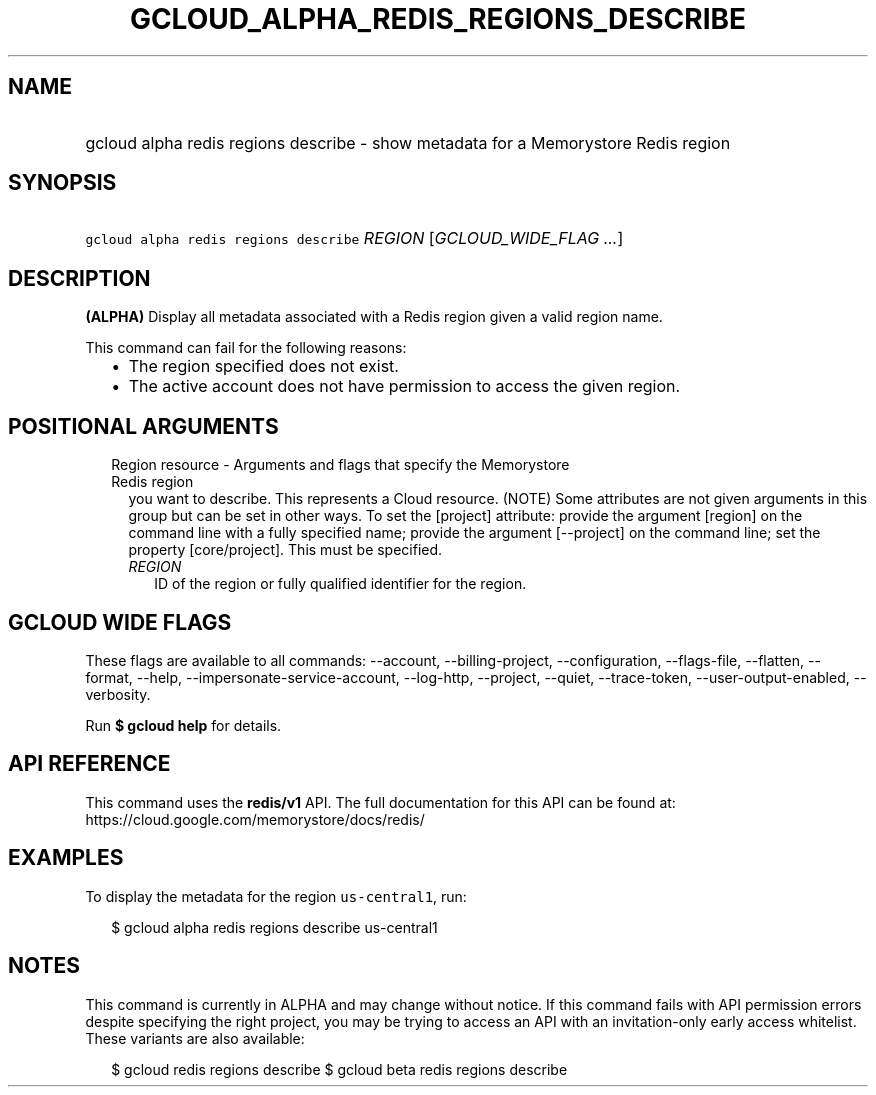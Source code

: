 
.TH "GCLOUD_ALPHA_REDIS_REGIONS_DESCRIBE" 1



.SH "NAME"
.HP
gcloud alpha redis regions describe \- show metadata for a Memorystore Redis region



.SH "SYNOPSIS"
.HP
\f5gcloud alpha redis regions describe\fR \fIREGION\fR [\fIGCLOUD_WIDE_FLAG\ ...\fR]



.SH "DESCRIPTION"

\fB(ALPHA)\fR Display all metadata associated with a Redis region given a valid
region name.

This command can fail for the following reasons:
.RS 2m
.IP "\(bu" 2m
The region specified does not exist.
.IP "\(bu" 2m
The active account does not have permission to access the given region.
.RE
.sp



.SH "POSITIONAL ARGUMENTS"

.RS 2m
.TP 2m

Region resource \- Arguments and flags that specify the Memorystore Redis region
you want to describe. This represents a Cloud resource. (NOTE) Some attributes
are not given arguments in this group but can be set in other ways. To set the
[project] attribute: provide the argument [region] on the command line with a
fully specified name; provide the argument [\-\-project] on the command line;
set the property [core/project]. This must be specified.


.RS 2m
.TP 2m
\fIREGION\fR
ID of the region or fully qualified identifier for the region.


.RE
.RE
.sp

.SH "GCLOUD WIDE FLAGS"

These flags are available to all commands: \-\-account, \-\-billing\-project,
\-\-configuration, \-\-flags\-file, \-\-flatten, \-\-format, \-\-help,
\-\-impersonate\-service\-account, \-\-log\-http, \-\-project, \-\-quiet,
\-\-trace\-token, \-\-user\-output\-enabled, \-\-verbosity.

Run \fB$ gcloud help\fR for details.



.SH "API REFERENCE"

This command uses the \fBredis/v1\fR API. The full documentation for this API
can be found at: https://cloud.google.com/memorystore/docs/redis/



.SH "EXAMPLES"

To display the metadata for the region \f5us\-central1\fR, run:

.RS 2m
$ gcloud alpha redis regions describe us\-central1
.RE



.SH "NOTES"

This command is currently in ALPHA and may change without notice. If this
command fails with API permission errors despite specifying the right project,
you may be trying to access an API with an invitation\-only early access
whitelist. These variants are also available:

.RS 2m
$ gcloud redis regions describe
$ gcloud beta redis regions describe
.RE


